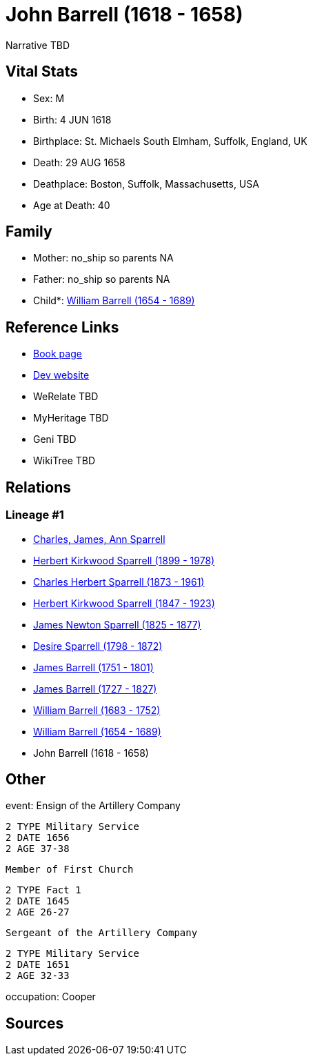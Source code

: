 = John Barrell (1618 - 1658)

Narrative TBD


== Vital Stats


* Sex: M
* Birth: 4 JUN 1618
* Birthplace: St. Michaels South Elmham, Suffolk, England, UK
* Death: 29 AUG 1658
* Deathplace: Boston, Suffolk, Massachusetts, USA
* Age at Death: 40


== Family
* Mother: no_ship so parents NA
* Father: no_ship so parents NA
* Child*: https://github.com/sparrell/cfs_ancestors/blob/main/Vol_02_Ships/V2_C5_Ancestors/gen9/gen9.PPPPMPPPP.William_Barrell[William Barrell (1654 - 1689)]



== Reference Links
* https://github.com/sparrell/cfs_ancestors/blob/main/Vol_02_Ships/V2_C5_Ancestors/gen10/gen10.PPPPMPPPPP.John_Barrell[Book page]
* https://cfsjksas.gigalixirapp.com/person?p=p0177[Dev website]
* WeRelate TBD
* MyHeritage TBD
* Geni TBD
* WikiTree TBD

== Relations
=== Lineage #1
* https://github.com/spoarrell/cfs_ancestors/tree/main/Vol_02_Ships/V2_C1_Principals/0_intro_principals.adoc[Charles, James, Ann Sparrell]
* https://github.com/sparrell/cfs_ancestors/blob/main/Vol_02_Ships/V2_C5_Ancestors/gen1/gen1.P.Herbert_Kirkwood_Sparrell[Herbert Kirkwood Sparrell (1899 - 1978)]

* https://github.com/sparrell/cfs_ancestors/blob/main/Vol_02_Ships/V2_C5_Ancestors/gen2/gen2.PP.Charles_Herbert_Sparrell[Charles Herbert Sparrell (1873 - 1961)]

* https://github.com/sparrell/cfs_ancestors/blob/main/Vol_02_Ships/V2_C5_Ancestors/gen3/gen3.PPP.Herbert_Kirkwood_Sparrell[Herbert Kirkwood Sparrell (1847 - 1923)]

* https://github.com/sparrell/cfs_ancestors/blob/main/Vol_02_Ships/V2_C5_Ancestors/gen4/gen4.PPPP.James_Newton_Sparrell[James Newton Sparrell (1825 - 1877)]

* https://github.com/sparrell/cfs_ancestors/blob/main/Vol_02_Ships/V2_C5_Ancestors/gen5/gen5.PPPPM.Desire_Sparrell[Desire Sparrell (1798 - 1872)]

* https://github.com/sparrell/cfs_ancestors/blob/main/Vol_02_Ships/V2_C5_Ancestors/gen6/gen6.PPPPMP.James_Barrell[James Barrell (1751 - 1801)]

* https://github.com/sparrell/cfs_ancestors/blob/main/Vol_02_Ships/V2_C5_Ancestors/gen7/gen7.PPPPMPP.James_Barrell[James Barrell (1727 - 1827)]

* https://github.com/sparrell/cfs_ancestors/blob/main/Vol_02_Ships/V2_C5_Ancestors/gen8/gen8.PPPPMPPP.William_Barrell[William Barrell (1683 - 1752)]

* https://github.com/sparrell/cfs_ancestors/blob/main/Vol_02_Ships/V2_C5_Ancestors/gen9/gen9.PPPPMPPPP.William_Barrell[William Barrell (1654 - 1689)]

* John Barrell (1618 - 1658)


== Other
event:  Ensign of the Artillery Company
----
2 TYPE Military Service
2 DATE 1656
2 AGE 37-38
----
 Member of First Church
----
2 TYPE Fact 1
2 DATE 1645
2 AGE 26-27
----
 Sergeant of the Artillery Company
----
2 TYPE Military Service
2 DATE 1651
2 AGE 32-33
----

occupation: Cooper

== Sources
